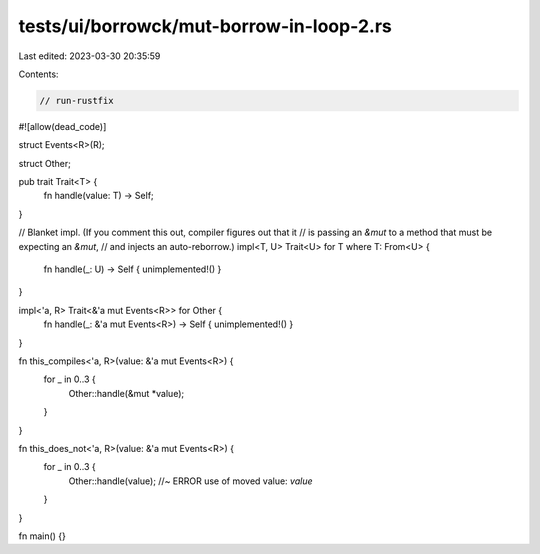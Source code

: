 tests/ui/borrowck/mut-borrow-in-loop-2.rs
=========================================

Last edited: 2023-03-30 20:35:59

Contents:

.. code-block:: rs

    // run-rustfix
#![allow(dead_code)]

struct Events<R>(R);

struct Other;

pub trait Trait<T> {
    fn handle(value: T) -> Self;
}

// Blanket impl. (If you comment this out, compiler figures out that it
// is passing an `&mut` to a method that must be expecting an `&mut`,
// and injects an auto-reborrow.)
impl<T, U> Trait<U> for T where T: From<U> {
    fn handle(_: U) -> Self { unimplemented!() }
}

impl<'a, R> Trait<&'a mut Events<R>> for Other {
    fn handle(_: &'a mut Events<R>) -> Self { unimplemented!() }
}

fn this_compiles<'a, R>(value: &'a mut Events<R>) {
    for _ in 0..3 {
        Other::handle(&mut *value);
    }
}

fn this_does_not<'a, R>(value: &'a mut Events<R>) {
    for _ in 0..3 {
        Other::handle(value); //~ ERROR use of moved value: `value`
    }
}

fn main() {}


